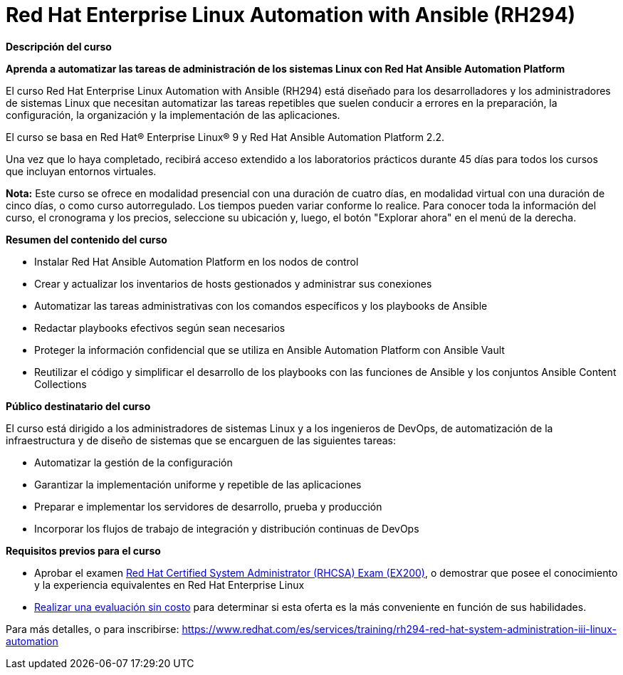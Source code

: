 // Este archivo se mantiene ejecutando scripts/refresh-training.py script

= Red Hat Enterprise Linux Automation with Ansible (RH294)

[.big]#*Descripción del curso*#

*Aprenda a automatizar las tareas de administración de los sistemas Linux con Red Hat Ansible Automation Platform*

El curso Red Hat Enterprise Linux Automation with Ansible (RH294) está diseñado para los desarrolladores y los administradores de sistemas Linux que necesitan automatizar las tareas repetibles que suelen conducir a errores en la preparación, la configuración, la organización y la implementación de las aplicaciones.

El curso se basa en Red Hat® Enterprise Linux® 9 y Red Hat Ansible Automation Platform 2.2.

Una vez que lo haya completado, recibirá acceso extendido a los laboratorios prácticos durante 45 días para todos los cursos que incluyan entornos virtuales.

*Nota:* Este curso se ofrece en modalidad presencial con una duración de cuatro días, en modalidad virtual con una duración de cinco días, o como curso autorregulado. Los tiempos pueden variar conforme lo realice. Para conocer toda la información del curso, el cronograma y los precios, seleccione su ubicación y, luego, el botón "Explorar ahora" en el menú de la derecha.

[.big]#*Resumen del contenido del curso*#

* Instalar Red Hat Ansible Automation Platform en los nodos de control
* Crear y actualizar los inventarios de hosts gestionados y administrar sus conexiones
* Automatizar las tareas administrativas con los comandos específicos y los playbooks de Ansible
* Redactar playbooks efectivos según sean necesarios
* Proteger la información confidencial que se utiliza en Ansible Automation Platform con Ansible Vault
* Reutilizar el código y simplificar el desarrollo de los playbooks con las funciones de Ansible y los conjuntos Ansible Content Collections

[.big]#*Público destinatario del curso*#

El curso está dirigido a los administradores de sistemas Linux y a los ingenieros de DevOps, de automatización de la infraestructura y de diseño de sistemas que se encarguen de las siguientes tareas:

* Automatizar la gestión de la configuración
* Garantizar la implementación uniforme y repetible de las aplicaciones
* Preparar e implementar los servidores de desarrollo, prueba y producción
* Incorporar los flujos de trabajo de integración y distribución continuas de DevOps

[.big]#*Requisitos previos para el curso*#

* Aprobar el examen https://www.redhat.com/es/services/training/ex200-red-hat-certified-system-administrator-rhcsa-exam[Red Hat Certified System Administrator (RHCSA) Exam (EX200)], o demostrar que posee el conocimiento y la experiencia equivalentes en Red Hat Enterprise Linux
* https://skills.ole.redhat.com/[Realizar una evaluación sin costo] para determinar si esta oferta es la más conveniente en función de sus habilidades.

Para más detalles, o para inscribirse:
https://www.redhat.com/es/services/training/rh294-red-hat-system-administration-iii-linux-automation
